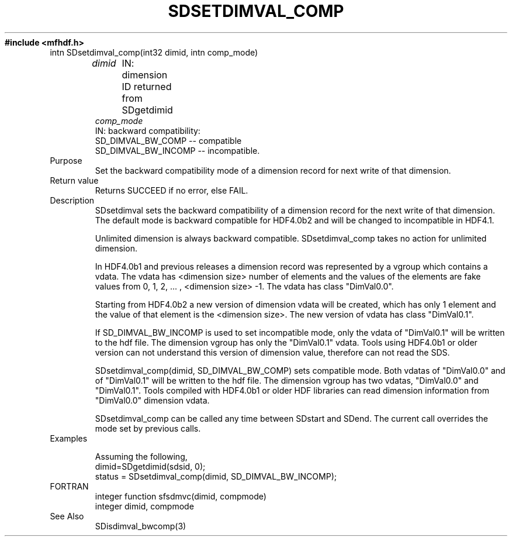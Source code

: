 .\" $Id$
.TH SDSETDIMVAL_COMP 3 "November 1995" "NCSA HDF 4.0"
.ft B
#include <mfhdf.h>
.TP
intn SDsetdimval_comp(int32 dimid, intn comp_mode)
.sp
.I dimid
	IN: dimension ID returned from SDgetdimid
.br
.I comp_mode
        IN: backward compatibility:
               SD_DIMVAL_BW_COMP -- compatible
               SD_DIMVAL_BW_INCOMP -- incompatible.
.TP
Purpose
.br
Set the backward compatibility mode of a dimension record for
next write of that dimension.
.TP
Return value
Returns SUCCEED if no error, else FAIL.

.TP
Description
SDsetdimval sets the backward compatibility of a dimension record
for the next write of that dimension. The default mode is backward 
compatible for HDF4.0b2 and will be changed to incompatible in 
HDF4.1.

Unlimited dimension is always backward compatible. SDsetdimval_comp 
takes no action for unlimited dimension. 

In HDF4.0b1 and previous releases a dimension record was represented
by a vgroup which contains a vdata. The vdata has <dimension size> 
number of elements and the values of the elements are fake values
from 0, 1, 2, ... , <dimension size> -1. The vdata has class 
"DimVal0.0".

Starting from HDF4.0b2 a new version of dimension vdata will be 
created, which has only 1 element and the value of that element 
is the <dimension size>. The new version of vdata has class 
"DimVal0.1". 

If SD_DIMVAL_BW_INCOMP is used to set incompatible mode, 
only the vdata of "DimVal0.1" will be written to the hdf file. 
The dimension vgroup has only the "DimVal0.1" vdata. 
Tools using HDF4.0b1 or older version can not understand this 
version of dimension value, therefore can not read the SDS. 

SDsetdimval_comp(dimid, SD_DIMVAL_BW_COMP) sets compatible mode.
Both vdatas of "DimVal0.0" and of "DimVal0.1" will be written to 
the hdf file. The dimension vgroup has two vdatas, "DimVal0.0" 
and "DimVal0.1". Tools compiled with HDF4.0b1 or older HDF 
libraries can read dimension information from "DimVal0.0" 
dimension vdata. 

SDsetdimval_comp can be called any time between SDstart and SDend.
The current call overrides the mode set by previous calls. 

.TP
Examples

Assuming the following,
.nf
        dimid=SDgetdimid(sdsid, 0);
        status = SDsetdimval_comp(dimid, SD_DIMVAL_BW_INCOMP);
.fi

.TP
FORTRAN 
integer function sfsdmvc(dimid, compmode)
.br
integer dimid, compmode

.TP
See Also
SDisdimval_bwcomp(3)

